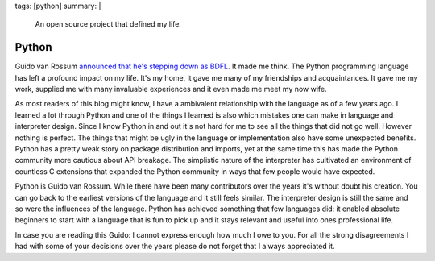 tags: [python]
summary: |
  An open source project that defined my life.

Python
======

Guido van Rossum `announced that he's stepping down as BDFL
<https://mail.python.org/pipermail/python-committers/2018-July/005664.html>`__.
It made me think.  The Python programming language has left a profound
impact on my life.  It's my home, it gave me many of my friendships and
acquaintances.  It gave me my work, supplied me with many invaluable
experiences and it even made me meet my now wife.

As most readers of this blog might know, I have a
ambivalent relationship with the language as of a few years ago.  I
learned a lot through Python and one of the things I learned is also
which mistakes one can make in language and interpreter design.  Since I
know Python in and out it's not hard for me to see all the things that did
not go well.  However nothing is perfect.  The things that might be ugly in
the language or implementation also have some unexpected benefits.
Python has a pretty weak story on package distribution and imports, yet at
the same time this has made the Python community more cautious about API
breakage.  The simplistic nature of the interpreter has cultivated an
environment of countless C extensions that expanded the Python community
in ways that few people would have expected.

Python is Guido van Rossum.  While there have been many contributors over
the years it's without doubt his creation.  You can go back to the
earliest versions of the language and it still feels similar.  The
interpreter design is still the same and so were the influences of the
language.  Python has achieved something that few languages did: it
enabled absolute beginners to start with a language that is fun to pick up
and it stays relevant and useful into ones professional life.

In case you are reading this Guido: I cannot express enough how much I owe to
you.  For all the strong disagreements I had with some of your decisions
over the years please do not forget that I always appreciated it.
